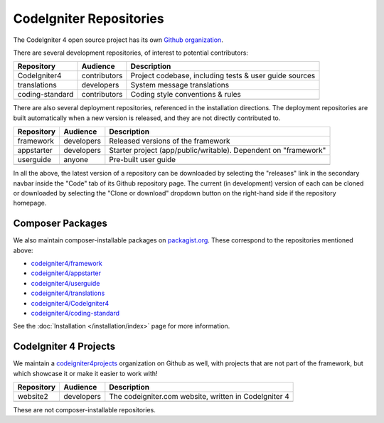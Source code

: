 CodeIgniter Repositories
########################

The CodeIgniter 4 open source project has its own
`Github organization <https://github.com/codeigniter4>`_.

There are several development repositories, of interest to potential contributors:

+------------------+--------------+-----------------------------------------------------------------+
+ Repository       + Audience     + Description                                                     +
+==================+==============+=================================================================+
+ CodeIgniter4     + contributors + Project codebase, including tests & user guide sources          +
+------------------+--------------+-----------------------------------------------------------------+
+ translations     + developers   + System message translations                                     +
+------------------+--------------+-----------------------------------------------------------------+
+ coding-standard  + contributors + Coding style conventions & rules                                +
+------------------+--------------+-----------------------------------------------------------------+
+                  +              +                                                                 +
+------------------+--------------+-----------------------------------------------------------------+

There are also several deployment repositories, referenced in the installation directions.
The deployment repositories are built automatically when a new version is released, and they
are not directly contributed to.

+------------------+--------------+-----------------------------------------------------------------+
+ Repository       + Audience     + Description                                                     +
+==================+==============+=================================================================+
+ framework        + developers   + Released versions of the framework                              +
+------------------+--------------+-----------------------------------------------------------------+
+ appstarter       + developers   + Starter project (app/public/writable).                          +
+                  +              + Dependent on "framework"                                        +
+------------------+--------------+-----------------------------------------------------------------+
+ userguide        + anyone       + Pre-built user guide                                            +
+------------------+--------------+-----------------------------------------------------------------+
+                  +              +                                                                 +
+------------------+--------------+-----------------------------------------------------------------+

In all the above, the latest version of a repository can be downloaded
by selecting the "releases" link in the secondary navbar inside
the "Code" tab of its Github repository page. The current (in development) version of each can
be cloned or downloaded by selecting the "Clone or download" dropdown
button on the right-hand side if the repository homepage.

Composer Packages
=================

We also maintain composer-installable packages on `packagist.org <https://packagist.org/search/?query=codeigniter4>`_.
These correspond to the repositories mentioned above:

- `codeigniter4/framework <https://packagist.org/packages/codeigniter4/framework>`_
- `codeigniter4/appstarter <https://packagist.org/packages/codeigniter4/appstarter>`_
- `codeigniter4/userguide <https://packagist.org/packages/codeigniter4/userguide>`_
- `codeigniter4/translations <https://packagist.org/packages/codeigniter4/translations>`_
- `codeigniter4/CodeIgniter4 <https://packagist.org/packages/codeigniter4/CodeIgniter4>`_
- `codeigniter4/coding-standard <https://packagist.org/packages/codeigniter4/codeigniter4-standard>`_

See the :doc:`Installation </installation/index>` page for more information.

CodeIgniter 4 Projects
======================

We maintain a `codeigniter4projects <https://github.com/codeigniter4projects>`_ organization
on Github as well, with projects that are not part of the framework, 
but which showcase it or make it easier to work with!

+------------------+--------------+-----------------------------------------------------------------+
+ Repository       + Audience     + Description                                                     +
+==================+==============+=================================================================+
+ website2         + developers   + The codeigniter.com website, written in CodeIgniter 4           +
+------------------+--------------+-----------------------------------------------------------------+
+                  +              +                                                                 +
+------------------+--------------+-----------------------------------------------------------------+

These are not composer-installable repositories.
